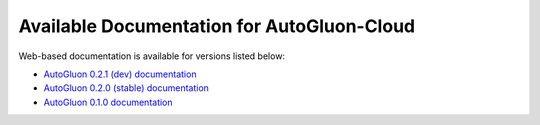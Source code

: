 Available Documentation for AutoGluon-Cloud
-------------------------------------------

Web-based documentation is available for versions listed below:

- `AutoGluon 0.2.1 (dev) documentation <https://auto.gluon.ai/cloud/dev/index.html>`_
- `AutoGluon 0.2.0 (stable) documentation <https://auto.gluon.ai/cloud/stable/index.html>`_
- `AutoGluon 0.1.0 documentation <https://auto.gluon.ai/cloud/0.1.0/index.html>`_

